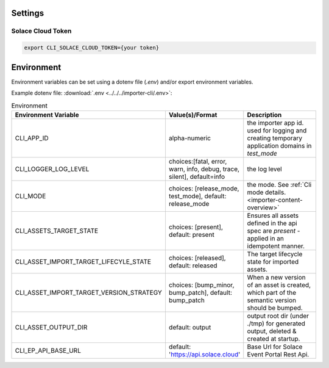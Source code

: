 .. _usage-content-settings:

Settings
========

Solace Cloud Token
------------------

.. code-block:: bash

  export CLI_SOLACE_CLOUD_TOKEN={your token}


Environment
============

Environment variables can be set using a dotenv file (`.env`) and/or export environment variables.

Example dotenv file:
:download:`.env <../../../importer-cli/.env>`:


.. list-table:: Environment
   :widths: 25 25 50
   :header-rows: 1

   * - Environment Variable
     - Value(s)/Format
     - Description
   * - CLI_APP_ID
     - alpha-numeric
     - the importer app id. used for logging and creating temporary application domains in `test_mode`
   * - CLI_LOGGER_LOG_LEVEL
     - choices:[fatal, error, warn, info, debug, trace, silent], default=info
     - the log level
   * - CLI_MODE
     - choices: [release_mode, test_mode], default: release_mode
     - the mode. See :ref:`Cli mode details.<importer-content-overview>`
   * - CLI_ASSETS_TARGET_STATE
     - choices: [present], default: present
     - Ensures all assets defined in the api spec are `present` - applied in an idempotent manner.
   * - CLI_ASSET_IMPORT_TARGET_LIFECYLE_STATE
     - choices: [released], default: released
     - The target lifecycle state for imported assets.
   * - CLI_ASSET_IMPORT_TARGET_VERSION_STRATEGY
     - choices: [bump_minor, bump_patch], default: bump_patch
     - When a new version of an asset is created, which part of the semantic version should be bumped.
   * - CLI_ASSET_OUTPUT_DIR
     - default: output
     - output root dir (under ./tmp) for generated output, deleted & created at startup.
   * - CLI_EP_API_BASE_URL
     - default: 'https://api.solace.cloud'
     - Base Url for Solace Event Portal Rest Api.


.. * - CLI_LOG_DIR
..   - default: logs
..   - log dir (under ./tmp), deleted & created at startup

